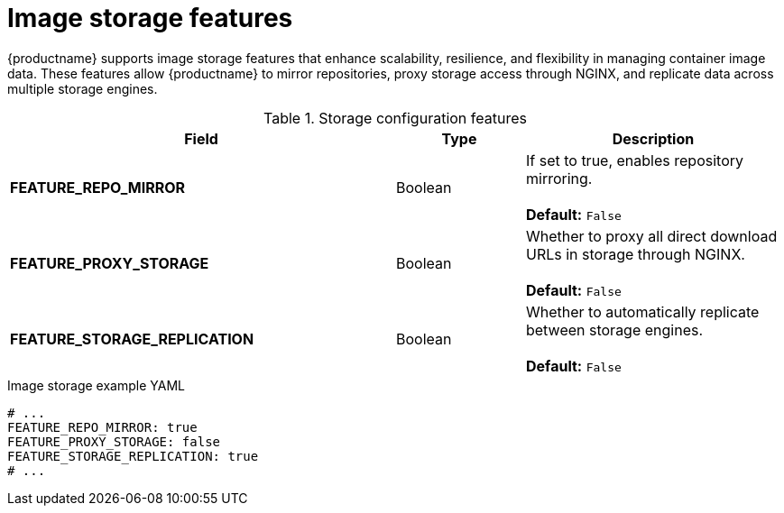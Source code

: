 :_mod-docs-content-type: REFERENCE
[id="config-fields-storage-features"]
= Image storage features

{productname} supports image storage features that enhance scalability, resilience, and flexibility in managing container image data. These features allow {productname} to mirror repositories, proxy storage access through NGINX, and replicate data across multiple storage engines.

.Storage configuration features
[cols="3a,1a,2a",options="header"]
|===
| Field | Type | Description 
| **FEATURE_REPO_MIRROR** | Boolean |  If set to true, enables repository mirroring.  +
 + 
**Default:** `False`
|**FEATURE_PROXY_STORAGE**  | Boolean | Whether to proxy all direct download URLs in storage through NGINX.  +
 + 
**Default:** `False`
| **FEATURE_STORAGE_REPLICATION** | Boolean | Whether to automatically replicate between storage engines. +
 + 
**Default:** `False`

|===

.Image storage example YAML
[source,yaml]
----
# ...
FEATURE_REPO_MIRROR: true
FEATURE_PROXY_STORAGE: false
FEATURE_STORAGE_REPLICATION: true
# ...
----
